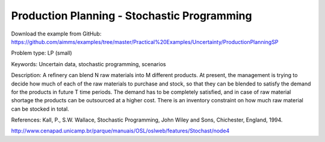 Production Planning - Stochastic Programming
==============================================
        
Download the example from GitHub:
https://github.com/aimms/examples/tree/master/Practical%20Examples/Uncertainty/ProductionPlanningSP

Problem type:
LP (small)

Keywords:
Uncertain data, stochastic programming, scenarios

Description:
A refinery can blend N raw materials into M different products. At present,
the management is trying to decide how much of each of the raw materials to
purchase and stock, so that they can be blended to satisfy the demand for the
products in future T time periods. The demand has to be completely satisfied,
and in case of raw material shortage the products can be outsourced at a higher
cost. There is an inventory constraint on how much raw material can be stocked
in total.

References:
Kall, P., S.W. Wallace, Stochastic Programming, John Wiley and Sons, Chichester,
England, 1994.

http://www.cenapad.unicamp.br/parque/manuais/OSL/oslweb/features/Stochast/node4

.. meta::
   :keywords: Uncertain data, stochastic programming, scenarios
